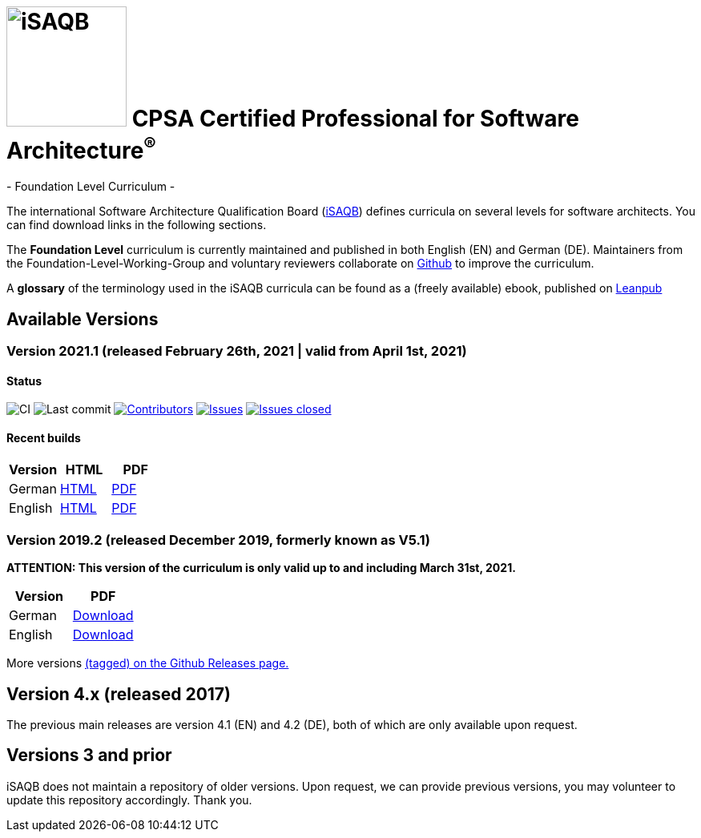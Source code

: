 = image:images/isaqb-logo.jpg[iSAQB,150] CPSA Certified Professional for Software Architecture^(R)^
- Foundation Level Curriculum -

:TOC:

The international Software Architecture Qualification Board (link:https://isaqb.org[iSAQB]) defines curricula on several levels for software architects. You can find download links in the following sections.

The **Foundation Level** curriculum is currently maintained and published in both English (EN) and German (DE). Maintainers from the Foundation-Level-Working-Group and voluntary reviewers collaborate on https://github.com/isaqb-org[Github] to improve the curriculum.


A **glossary** of the terminology used in the iSAQB curricula can be found as a (freely available) ebook, published on https://leanpub.com/isaqbglossary/read[Leanpub]

== Available Versions
=== Version 2021.1 (released February 26th, 2021 | valid from April 1st, 2021)
==== Status
image:https://github.com/isaqb-org/curriculum-foundation/workflows/CI/badge.svg?branch=master["CI"]
image:https://img.shields.io/github/last-commit/isaqb-org/curriculum-foundation/master.svg["Last commit"]
image:https://img.shields.io/github/contributors/isaqb-org/curriculum-foundation.svg["Contributors",link="https://github.com/isaqb-org/curriculum-foundation/graphs/contributors"]
image:https://img.shields.io/github/issues/isaqb-org/curriculum-foundation.svg["Issues",link="https://github.com/isaqb-org/curriculum-foundation/issues"]
image:https://img.shields.io/github/issues-closed/isaqb-org/curriculum-foundation.svg["Issues closed",link="https://github.com/isaqb-org/curriculum-foundation/issues?utf8=%E2%9C%93&q=is%3Aissue+is%3Aclosed+"]

==== Recent builds

|===
| Version | HTML | PDF

| German
| link:curriculum-foundation-de.html[HTML]
| link:curriculum-foundation-de.pdf[PDF]

| English
| link:curriculum-foundation-en.html[HTML]
| link:curriculum-foundation-en.pdf[PDF]

|===



=== Version 2019.2 (released December 2019, formerly known as V5.1)
**ATTENTION: This version of the curriculum is only valid up to and including March 31st, 2021.**

|===
| Version | PDF

| German
| https://github.com/isaqb-org/curriculum-foundation/releases/download/2019.2-rev1/foundation-curriculum-de.pdf[Download]

| English
| https://github.com/isaqb-org/curriculum-foundation/releases/download/2019.2-rev1/foundation-curriculum-en.pdf[Download]

|===




More versions https://github.com/isaqb-org/curriculum-foundation/tags[(tagged) on the Github Releases page.]

== Version 4.x (released 2017)

The previous main releases are version 4.1 (EN) and 4.2 (DE), both of which are only available upon request.

== Versions 3 and prior

iSAQB does not maintain a repository of older versions. Upon request, we can provide previous versions,
you may volunteer to update this repository accordingly. Thank you.

